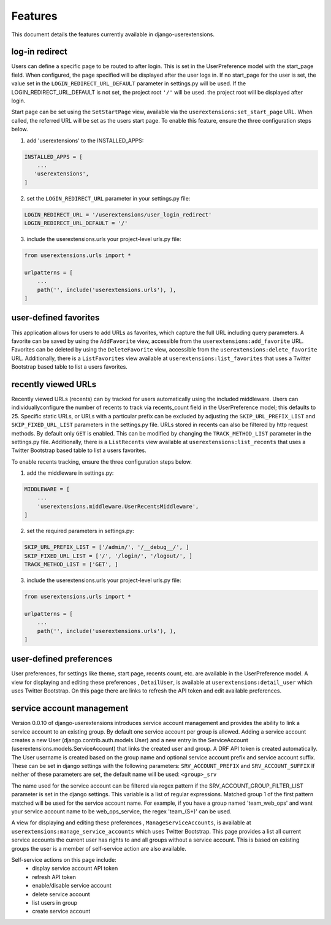 .. _features:


Features
========

This document details the features currently available in django-userextensions.


log-in redirect
---------------
Users can define a specific page to be routed to after login. This is set in the UserPreference model with the
start_page field. When configured, the page specified will be displayed after the user logs in. If no start_page for
the user is set, the value set in the ``LOGIN_REDIRECT_URL_DEFAULT`` parameter in settings.py will be used. If the
LOGIN_REDIRECT_URL_DEFAULT is not set, the project root ``'/'`` will be used.
the project root will be displayed after login.

Start page can be set using the ``SetStartPage`` view, available via the
``userextensions:set_start_page`` URL. When called, the referred URL will be set as the users start page. To enable
this feature, ensure the three configuration steps below.

1. add 'userextensions' to the INSTALLED_APPS:

.. code-block:: python

    INSTALLED_APPS = [
        ...
       'userextensions',
    ]
..

2. set the ``LOGIN_REDIRECT_URL`` parameter in your settings.py file:

.. code-block:: python

    LOGIN_REDIRECT_URL = '/userextensions/user_login_redirect'
    LOGIN_REDIRECT_URL_DEFAULT = '/'
..


3. include the userextensions.urls your project-level urls.py file:

.. code-block:: python

    from userextensions.urls import *

    urlpatterns = [
        ...
        path('', include('userextensions.urls'), ),
    ]
..


user-defined favorites
----------------------
This application allows for users to add URLs as favorites, which capture the full URL including query parameters. A
favorite can be saved by using the ``AddFavorite`` view, accessible from the ``userextensions:add_favorite`` URL.
Favorites can be deleted by using the ``DeleteFavorite`` view, accessible from the ``userextensions:delete_favorite``
URL. Additionally, there is a ``ListFavorites`` view available at ``userextensions:list_favorites`` that uses a Twitter
Bootstrap based table to list a users favorites.


recently viewed URLs
--------------------
Recently viewed URLs (recents) can by tracked for users automatically using the included middleware. Users can
individuallyconfigure the number of recents to track via recents_count field in the UserPreference model; this defaults
to 25. Specific static URLs, or URLs with a particular prefix can be excluded by adjusting the ``SKIP_URL_PREFIX_LIST``
and ``SKIP_FIXED_URL_LIST`` parameters in the settings.py file. URLs stored in recents can also be filtered by http
request methods. By default only ``GET`` is enabled. This can be modified by changing the ``TRACK_METHOD_LIST``
parameter in the settings.py file. Additionally, there is a ``ListRecents`` view available at
``userextensions:list_recents`` that uses a Twitter Bootstrap based table to list a users favorites.

To enable recents tracking, ensure the three configuration steps below.

1. add the middleware in settings.py:

.. code-block:: python

    MIDDLEWARE = [
        ...
        'userextensions.middleware.UserRecentsMiddleware',
    ]
..


2. set the required parameters in settings.py:

.. code-block:: python

    SKIP_URL_PREFIX_LIST = ['/admin/', '/__debug__/', ]
    SKIP_FIXED_URL_LIST = ['/', '/login/', '/logout/', ]
    TRACK_METHOD_LIST = ['GET', ]
..


3. include the userextensions.urls your project-level urls.py file:

.. code-block:: python

    from userextensions.urls import *

    urlpatterns = [
        ...
        path('', include('userextensions.urls'), ),
    ]
..


user-defined preferences
------------------------
User preferences, for settings like theme, start page, recents count, etc. are available in the UserPreference model.
A view for displaying and editing these preferences , ``DetailUser``, is available at ``userextensions:detail_user``
which uses Twitter Bootstrap. On this page there are links to refresh the API token and edit available preferences.

.. image:: images/detail_user.png


service account management
--------------------------
Version 0.0.10 of django-userextensions introduces service account management and provides the ability to link a
service account to an existing group. By default one service account per group is allowed. Adding a service account
creates a new User (django.contrib.auth.models.User) and a new entry in the ServiceAccount
(userextensions.models.ServiceAccount) that links the created user and group. A DRF API token is created automatically.
The User username is created based on the group name and optional service account prefix and service account suffix.
These can be set in django settings with the following parameters: ``SRV_ACCOUNT_PREFIX`` and ``SRV_ACCOUNT_SUFFIX``
If neither of these parameters are set, the default name will be used: ``<group>_srv``

The name used for the service account can be filtered via regex pattern if the SRV_ACCOUNT_GROUP_FILTER_LIST
parameter is set in the django settings. This variable is a list of regular expressions. Matched group 1 of the first
pattern matched will be used for the service account name. For example, if you have a group named 'team_web_ops' and
want your service account name to be web_ops_service, the regex 'team_(\S+)' can be used.

A view for displaying and editing these preferences , ``ManageServiceAccounts``, is available at
``userextensions:manage_service_accounts`` which uses Twitter Bootstrap. This page provides a list all current service
accounts the current user has rights to and all groups without a service account. This is based on existing groups the
user is a member of self-service action are also available.

Self-service actions on this page include:
 - display service account API token
 - refresh API token
 - enable/disable service account
 - delete service account
 - list users in group
 - create service account

.. image:: images/manage_service_accounts.png
